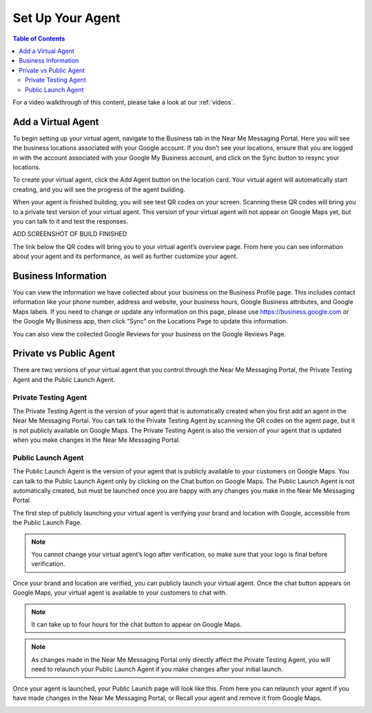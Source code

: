 .. _set_up:

==================================
Set Up Your Agent
==================================

.. contents:: Table of Contents
    :local:
    :depth: 3

For a video walkthrough of this content, please take a look at our :ref:`videos`.

Add a Virtual Agent
===================

To begin setting up your virtual agent, navigate to the Business tab in the Near Me Messaging Portal. Here you will see the business locations associated with your Google account. If you don’t see your locations, ensure that you are logged in with the account associated with your Google My Business account, and click on the Sync button to resync your locations.

.. image:: images/locations.png

To create your virtual agent, click the Add Agent button on the location card. Your virtual agent will automatically start creating, and you will see the progress of the agent building.

.. image:: images/building.png

When your agent is finished building, you will see test QR codes on your screen. Scanning these QR codes will bring you to a private test version of your virtual agent. This version of your virtual agent will not appear on Google Maps yet, but you can talk to it and test the responses.

ADD SCREENSHOT OF BUILD FINISHED

The link below the QR codes will bring you to your virtual agent’s overview page. From here you can see information about your agent and its performance, as well as further customize your agent.

.. image:: images/overview.png

Business Information
====================

You can view the information we have collected about your business on the Business Profile page. This includes contact information like your phone number, address and website, your business hours, Google Business attributes, and Google Maps labels. If you need to change or update any information on this page, please use https://business.google.com or the Google My Business app, then click “Sync” on the Locations Page to update this information.

You can also view the collected Google Reviews for your business on the Google Reviews Page.

.. image:: images/profile.png

Private vs Public Agent
=======================

There are two versions of your virtual agent that you control through the Near Me Messaging Portal, the Private Testing Agent and the Public Launch Agent.

Private Testing Agent
----------------------

The Private Testing Agent is the version of your agent that is automatically created when you first add an agent in the Near Me Messaging Portal. You can talk to the Private Testing Agent by scanning the QR codes on the agent page, but it is not publicly available on Google Maps. The Private Testing Agent is also the version of your agent that is updated when you make changes in the Near Me Messaging Portal.

Public Launch Agent
--------------------

The Public Launch Agent is the version of your agent that is publicly available to your customers on Google Maps. You can talk to the Public Launch Agent only by clicking on the Chat button on Google Maps. The Public Launch Agent is not automatically created, but must be launched once you are happy with any changes you make in the Near Me Messaging Portal.

The first step of publicly launching your virtual agent is verifying your brand and location with Google, accessible from the Public Launch Page.

.. NOTE:: You cannot change your virtual agent’s logo after verification, so make sure that your logo is final before verification.

.. image:: images/verification.png

Once your brand and location are verified, you can publicly launch your virtual agent. Once the chat button appears on Google Maps, your virtual agent is available to your customers to chat with.

.. NOTE:: It can take up to four hours for the chat button to appear on Google Maps. 

.. image:: images/launch.png

.. NOTE:: As changes made in the Near Me Messaging Portal only directly affect the Private Testing Agent, you will need to relaunch your Public Launch Agent if you make changes after your initial launch.

Once your agent is launched, your Public Launch page will look like this. From here you can relaunch your agent if you have made changes in the Near Me Messaging Portal, or Recall your agent and remove it from Google Maps.

.. image:: images/launched.png
